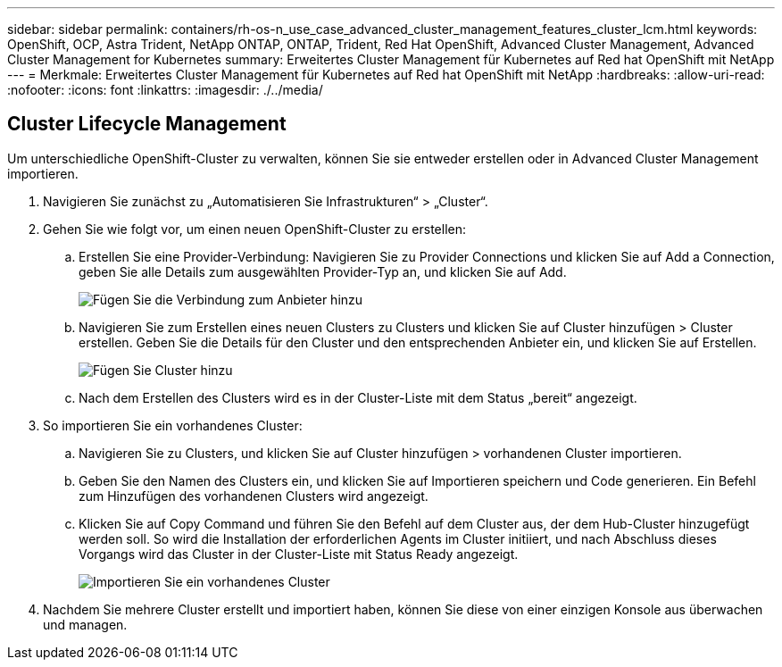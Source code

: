 ---
sidebar: sidebar 
permalink: containers/rh-os-n_use_case_advanced_cluster_management_features_cluster_lcm.html 
keywords: OpenShift, OCP, Astra Trident, NetApp ONTAP, ONTAP, Trident, Red Hat OpenShift, Advanced Cluster Management, Advanced Cluster Management for Kubernetes 
summary: Erweitertes Cluster Management für Kubernetes auf Red hat OpenShift mit NetApp 
---
= Merkmale: Erweitertes Cluster Management für Kubernetes auf Red hat OpenShift mit NetApp
:hardbreaks:
:allow-uri-read: 
:nofooter: 
:icons: font
:linkattrs: 
:imagesdir: ./../media/




== Cluster Lifecycle Management

Um unterschiedliche OpenShift-Cluster zu verwalten, können Sie sie entweder erstellen oder in Advanced Cluster Management importieren.

. Navigieren Sie zunächst zu „Automatisieren Sie Infrastrukturen“ > „Cluster“.
. Gehen Sie wie folgt vor, um einen neuen OpenShift-Cluster zu erstellen:
+
.. Erstellen Sie eine Provider-Verbindung: Navigieren Sie zu Provider Connections und klicken Sie auf Add a Connection, geben Sie alle Details zum ausgewählten Provider-Typ an, und klicken Sie auf Add.
+
image::redhat_openshift_image75.jpg[Fügen Sie die Verbindung zum Anbieter hinzu]

.. Navigieren Sie zum Erstellen eines neuen Clusters zu Clusters und klicken Sie auf Cluster hinzufügen > Cluster erstellen. Geben Sie die Details für den Cluster und den entsprechenden Anbieter ein, und klicken Sie auf Erstellen.
+
image::redhat_openshift_image76.jpg[Fügen Sie Cluster hinzu]

.. Nach dem Erstellen des Clusters wird es in der Cluster-Liste mit dem Status „bereit“ angezeigt.


. So importieren Sie ein vorhandenes Cluster:
+
.. Navigieren Sie zu Clusters, und klicken Sie auf Cluster hinzufügen > vorhandenen Cluster importieren.
.. Geben Sie den Namen des Clusters ein, und klicken Sie auf Importieren speichern und Code generieren. Ein Befehl zum Hinzufügen des vorhandenen Clusters wird angezeigt.
.. Klicken Sie auf Copy Command und führen Sie den Befehl auf dem Cluster aus, der dem Hub-Cluster hinzugefügt werden soll. So wird die Installation der erforderlichen Agents im Cluster initiiert, und nach Abschluss dieses Vorgangs wird das Cluster in der Cluster-Liste mit Status Ready angezeigt.
+
image::redhat_openshift_image77.jpg[Importieren Sie ein vorhandenes Cluster]



. Nachdem Sie mehrere Cluster erstellt und importiert haben, können Sie diese von einer einzigen Konsole aus überwachen und managen.

